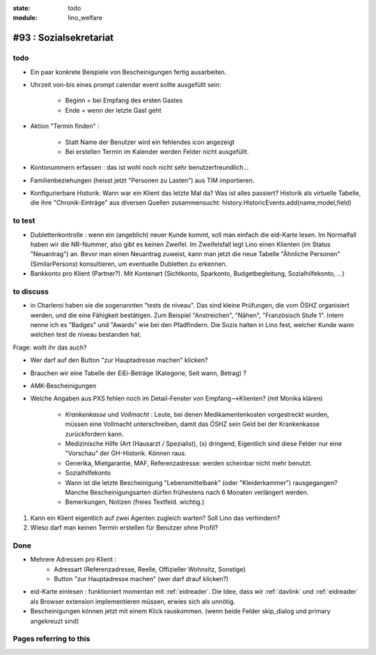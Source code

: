 :state: todo
:module: lino_welfare

#93 : Sozialsekretariat
=======================


todo
-----

- Ein paar konkrete Beispiele von Bescheinigungen fertig ausarbeiten.

- Uhrzeit von-bis eines prompt calendar event sollte ausgefüllt sein:

    - Beginn = bei Empfang des ersten Gastes
    - Ende = wenn der letzte Gast geht

- Aktion "Termin finden" : 

    - Statt Name der Benutzer wird ein fehlendes icon angezeigt
    - Bei erstellen Termin im Kalender werden Felder nicht ausgefüllt.

- Kontonummern erfassen : das ist wohl noch nicht sehr benutzerfreundlich...

- Familienbeziehungen (heisst jetzt "Personen zu Lasten") aus TIM
  importieren.

- Konfigurierbare Historik:
  Wann war ein Klient das letzte Mal da? Was ist alles passiert?
  Historik als virtuelle Tabelle, die ihre "Chronik-Einträge" aus
  diversen Quellen zusammensucht:
  history.HistoricEvents.add(name,model,field)
      
    

to test
-------


- Dublettenkontrolle : wenn ein (angeblich) neuer Kunde kommt, soll
  man einfach die eid-Karte lesen. Im Normalfall haben wir die
  NR-Nummer, also gibt es keinen Zweifel.  Im Zweifelsfall legt Lino
  einen Klienten (im Status "Neuantrag") an.  Bevor man einen
  Neuantrag zuweist, kann man jetzt die neue Tabelle "Ähnliche
  Personen" (SimilarPersons) konsultieren, um eventuelle Dubletten zu
  erkennen.

- Bankkonto pro Klient (Partner?). Mit Kontenart (Sichtkonto,
  Sparkonto, Budgetbegleitung, Sozialhilfekonto, ...)



to discuss
----------


- in Charleroi haben sie die sogenannten "tests de niveau". Das sind
  kleine Prüfungen, die vom ÖSHZ organisiert werden, und die eine
  Fähigkeit bestätigen. Zum Beispiel "Anstreichen", "Nähen",
  "Französisch Stufe 1". Intern nenne ich es "Badges" und "Awards" wie
  bei den Pfadfindern. Die Sozis halten in Lino fest, welcher Kunde
  wann welchen test de niveau bestanden hat.

Frage: wollt ihr das auch?

- Wer darf auf den Button "zur Hauptadresse machen" klicken?

- Brauchen wir eine Tabelle der EiEi-Beträge (Kategorie, Seit wann,
  Betrag) ?

- AMK-Bescheinigungen

- Welche Angaben aus PXS fehlen noch im Detail-Fenster 
  von Empfang-->Klienten? (mit Monika klären)

    - `Krankenkasse` und `Vollmacht` : Leute, bei denen
      Medikamentenkosten vorgestreckt wurden, müssen eine Vollmacht
      unterschreiben, damit das ÖSHZ sein Geld bei der Krankenkasse
      zurückfordern kann.
 
    - Medizinische Hilfe (Art (Hausarzt / Spezialist), (x) dringend, 
      Eigentlich sind diese Felder nur eine "Vorschau" der GH-Historik.
      Können raus.
     
    - Generika, Mietgarantie, MAF, Referenzadresse:
      werden scheinbar nicht mehr benutzt.

    - Sozialhilfekonto

    - Wann ist die letzte Bescheinigung "Lebensmittelbank" (oder
      "Kleiderkammer") rausgegangen?  Manche Bescheinigungsarten
      dürfen frühestens nach 6 Monaten verlängert werden.

    - Bemerkungen, Notizen (freies Textfeld. wichtig.)

#.  Kann ein Klient eigentlich auf zwei Agenten zugleich warten? 
    Soll Lino das verhindern? 

#.  Wieso darf man keinen Termin erstellen für Benutzer ohne Profil?


Done
-------

- Mehrere Adressen pro Klient : 
   - Adressart (Referenzadresse, Reelle, Offizieller Wohnsitz, Sonstige)
   - Button "zur Hauptadresse machen" (wer darf drauf klicken?)

- eid-Karte einlesen : funktioniert momentan mit :ref:`eidreader`.
  Die Idee, dass wir :ref:`davlink` und :ref:`eidreader` als Browser
  extension implementieren müssen, erwies sich als unnötig.

- Bescheinigungen können jetzt mit einem Klick rauskommen. 
  (wenn beide Felder skip_dialog und primary angekreuzt sind)




Pages referring to this
-----------------------

.. refstothis::
